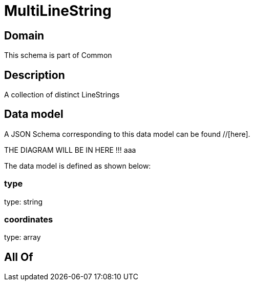 = MultiLineString

[#domain]
== Domain

This schema is part of Common

[#description]
== Description
A collection of distinct LineStrings


[#data_model]
== Data model

A JSON Schema corresponding to this data model can be found //[here].

THE DIAGRAM WILL BE IN HERE !!!
aaa

The data model is defined as shown below:


=== type
type: string


=== coordinates
type: array


[#all_of]
== All Of

